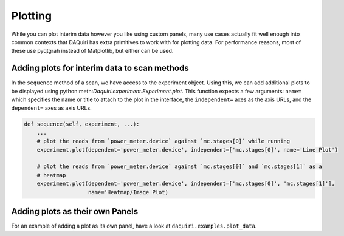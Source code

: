 Plotting
========

While you can plot interim data however you like using custom panels,
many use cases actually fit well enough into common contexts that DAQuiri
has extra primitives to work with for plotting data. For performance reasons,
most of these use pyqtgrah instead of Matplotlib, but either can be used.

Adding plots for interim data to scan methods
---------------------------------------------

In the ``sequence`` method of a scan, we have access to the experiment object.
Using this, we can add additional plots to be displayed using
python:meth:`Daquiri.experiment.Experiment.plot`. This function expects a few arguments:
``name=`` which specifies the name or title to attach to the plot in the interface, the
``independent=`` axes as the axis URLs, and the ``dependent=`` axes as axis URLs.

.. code-block:: python

   def sequence(self, experiment, ...):
       ...
       # plot the reads from `power_meter.device` against `mc.stages[0]` while running
       experiment.plot(dependent='power_meter.device', independent=['mc.stages[0]', name='Line Plot')

       # plot the reads from `power_meter.device` against `mc.stages[0]` and `mc.stages[1]` as a
       # heatmap
       experiment.plot(dependent='power_meter.device', independent=['mc.stages[0]', 'mc.stages[1]'],
                       name='Heatmap/Image Plot)


Adding plots as their own Panels
--------------------------------

For an example of adding a plot as its own panel, have a look at
``daquiri.examples.plot_data``.